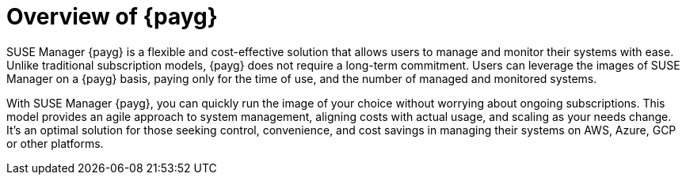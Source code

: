 = Overview of {payg}
:description: SUSE Manager {payg} is a flexible and cost-effective solution that allows users to manage their systems with ease. Unlike traditional subscription models, {payg} does not require a long-term commitment. Users can leverage the images of SUSE Manager on a {payg} basis, paying only for the time of use, the number of monitored and managed systems.
:keywords: Payg, Pay-as-you-go, AWS, Amazon Web Services, Azure, GCP, Google Cloud Compute,  cost-effective, scaling, Cloud Services, SUSE Manager, Monitoring

SUSE Manager {payg} is a flexible and cost-effective solution that allows users to manage and monitor their systems with ease. Unlike traditional subscription models, {payg} does not require a long-term commitment. Users can leverage the images of SUSE Manager on a {payg} basis, paying only for the time of use, and the number of managed and monitored systems.

With SUSE Manager {payg}, you can quickly run the image of your choice without worrying about ongoing subscriptions. This model provides an agile approach to system management, aligning costs with actual usage, and scaling as your needs change. It's an optimal solution for those seeking control, convenience, and cost savings in managing their systems on AWS, Azure, GCP or other platforms.

